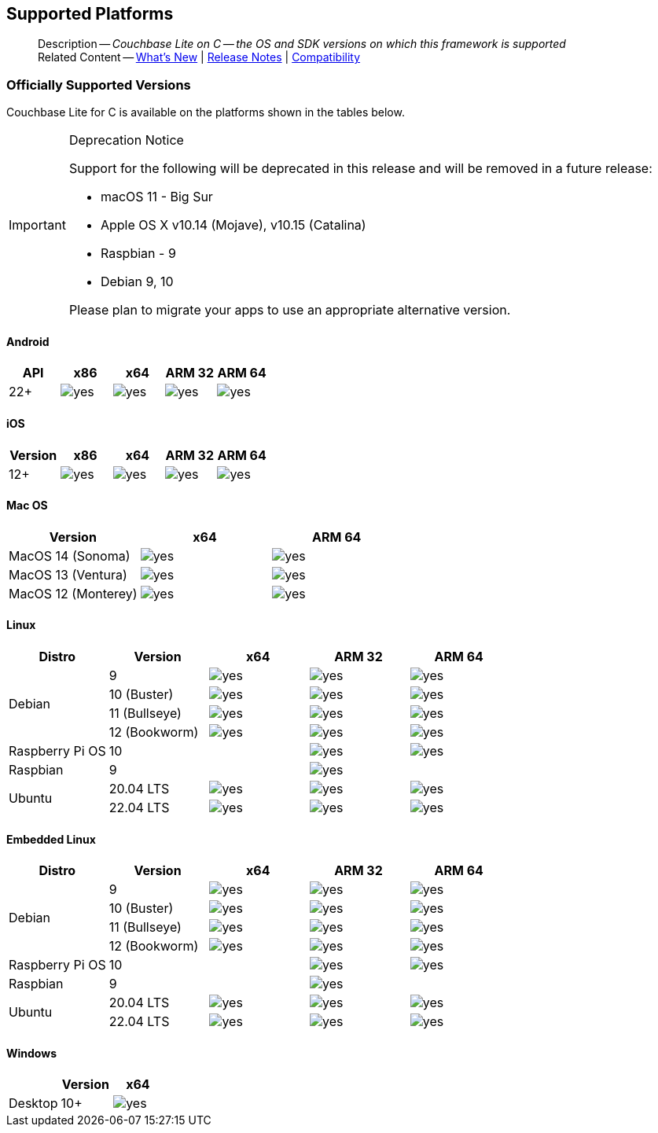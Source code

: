 :docname: supported-os
:page-module: c
:page-relative-src-path: supported-os.adoc
:page-origin-url: https://github.com/couchbase/docs-couchbase-lite.git
:page-origin-start-path:
:page-origin-refname: antora-assembler-simplification
:page-origin-reftype: branch
:page-origin-refhash: (worktree)
[#c:supported-os:::]
== Supported Platforms
:page-aliases: clang:supported-os.adoc
:page-role: -toc
:description: Couchbase Lite on C -- the OS and SDK versions on which this framework is supported


[abstract]
--
Description -- _{description}_ +
Related Content -- xref:cbl-whatsnew.adoc[What's New]  |  xref:c:releasenotes.adoc[Release Notes] | xref:c:compatibility.adoc[Compatibility]
--

[discrete#c:supported-os:::officially-supported-versions]
=== Officially Supported Versions

Couchbase Lite for C is available on the platforms shown in the tables below.

[IMPORTANT]
.Deprecation Notice
--
Support for the following will be deprecated in this release and will be removed in a future release:

* macOS 11 - Big Sur
* Apple OS X v10.14 (Mojave), v10.15 (Catalina)
* Raspbian - 9
* Debian 9, 10

Please plan to migrate your apps to use an appropriate alternative version.
--

[discrete#c:supported-os:::android]
==== Android

[cols="^1,^1,^1,^1,^1",options="header"]
|===
.>| API | x86 | x64 .>| ARM 32 .>| ARM 64

| 22+ | image:couchbase-lite/current/{underscore}images/yes.png[] | image:couchbase-lite/current/{underscore}images/yes.png[] | image:couchbase-lite/current/{underscore}images/yes.png[] | image:couchbase-lite/current/{underscore}images/yes.png[]

|===

[discrete#c:supported-os:::ios]
==== iOS

[cols="^1,^1,^1,^1,^1",options="header"]
|===
.>| Version | x86 | x64 | ARM 32 | ARM 64

| 12+
| image:couchbase-lite/current/{underscore}images/yes.png[]
| image:couchbase-lite/current/{underscore}images/yes.png[]
| image:couchbase-lite/current/{underscore}images/yes.png[]
| image:couchbase-lite/current/{underscore}images/yes.png[]

|===


[discrete#c:supported-os:::mac-os]
==== Mac OS

[cols="^1,^1,^1",options="header"]
|===
.>| Version | x64 | ARM 64

| MacOS 14 (Sonoma) a|  image:couchbase-lite/current/{underscore}images/yes.png[] | image:couchbase-lite/current/{underscore}images/yes.png[]
| MacOS 13 (Ventura) a|  image:couchbase-lite/current/{underscore}images/yes.png[] | image:couchbase-lite/current/{underscore}images/yes.png[]
| MacOS 12 (Monterey) a|  image:couchbase-lite/current/{underscore}images/yes.png[] | image:couchbase-lite/current/{underscore}images/yes.png[]

|===


[discrete#c:supported-os:::linux]
==== Linux

[cols="^1,^1,^1,^1^,^1,^1",options="header"]
|===
.>| Distro	| Version .>| x64 .>| ARM 32 .>| ARM 64

.4+| Debian
| 9 | image:couchbase-lite/current/{underscore}images/yes.png[] | image:couchbase-lite/current/{underscore}images/yes.png[] | image:couchbase-lite/current/{underscore}images/yes.png[]
| 10 (Buster) | image:couchbase-lite/current/{underscore}images/yes.png[] | image:couchbase-lite/current/{underscore}images/yes.png[] | image:couchbase-lite/current/{underscore}images/yes.png[]
| 11 (Bullseye) | image:couchbase-lite/current/{underscore}images/yes.png[] | image:couchbase-lite/current/{underscore}images/yes.png[] | image:couchbase-lite/current/{underscore}images/yes.png[]
| 12 (Bookworm) | image:couchbase-lite/current/{underscore}images/yes.png[] | image:couchbase-lite/current/{underscore}images/yes.png[] | image:couchbase-lite/current/{underscore}images/yes.png[]

| Raspberry Pi OS | 10	|  	| image:couchbase-lite/current/{underscore}images/yes.png[] | image:couchbase-lite/current/{underscore}images/yes.png[]
| Raspbian | 9	|  | image:couchbase-lite/current/{underscore}images/yes.png[] |

.2+| Ubuntu
| 20.04 LTS	| image:couchbase-lite/current/{underscore}images/yes.png[] | image:couchbase-lite/current/{underscore}images/yes.png[] | image:couchbase-lite/current/{underscore}images/yes.png[]
| 22.04 LTS	| image:couchbase-lite/current/{underscore}images/yes.png[] | image:couchbase-lite/current/{underscore}images/yes.png[] | image:couchbase-lite/current/{underscore}images/yes.png[]

|===

[discrete#c:supported-os:::embedded-linux]
==== Embedded Linux

[cols="^1,^1,^1,^1^,^1,^1",options="header"]
|===
.>| Distro	| Version .>| x64 .>| ARM 32 .>| ARM 64

.4+| Debian
| 9 | image:couchbase-lite/current/{underscore}images/yes.png[] | image:couchbase-lite/current/{underscore}images/yes.png[] | image:couchbase-lite/current/{underscore}images/yes.png[]
| 10 (Buster) | image:couchbase-lite/current/{underscore}images/yes.png[] | image:couchbase-lite/current/{underscore}images/yes.png[] | image:couchbase-lite/current/{underscore}images/yes.png[]
| 11 (Bullseye) | image:couchbase-lite/current/{underscore}images/yes.png[] | image:couchbase-lite/current/{underscore}images/yes.png[] | image:couchbase-lite/current/{underscore}images/yes.png[]
| 12 (Bookworm) | image:couchbase-lite/current/{underscore}images/yes.png[] | image:couchbase-lite/current/{underscore}images/yes.png[] | image:couchbase-lite/current/{underscore}images/yes.png[]

| Raspberry Pi OS | 10	|  	| image:couchbase-lite/current/{underscore}images/yes.png[] | image:couchbase-lite/current/{underscore}images/yes.png[]
| Raspbian | 9	|  | image:couchbase-lite/current/{underscore}images/yes.png[] |

.2+| Ubuntu
| 20.04 LTS	| image:couchbase-lite/current/{underscore}images/yes.png[] | image:couchbase-lite/current/{underscore}images/yes.png[] | image:couchbase-lite/current/{underscore}images/yes.png[]
| 22.04 LTS	| image:couchbase-lite/current/{underscore}images/yes.png[] | image:couchbase-lite/current/{underscore}images/yes.png[] | image:couchbase-lite/current/{underscore}images/yes.png[]

|===

[discrete#c:supported-os:::windows]
==== Windows

[cols="1,^1,^1",options="header"]
|===
.>|| Version | x64

| Desktop | 10+ | image:couchbase-lite/current/{underscore}images/yes.png[]

|===


